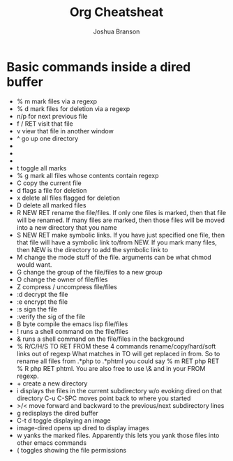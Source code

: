 #+TITLE:Org Cheatsheat
#+AUTHOR: Joshua Branson
#+LANGUAGE: en
#+HTML_HEAD <link rel="stylesheet" type="text/css" href="stylesheet.css" />

* Basic commands inside a dired buffer
 - % m mark files via a regexp
 - % d mark files for deletion via a regexp
 - n/p for next previous file
 - f / RET visit that file
 - v view that file in another window
 - ^ go up one directory
 - * * mark all executables
 - * / mark all directories except for .. and .
 - * s mark all the files in the current subdirectory
 - t  toggle all marks
 - % g mark all files whose contents contain regexp
 - C copy the current file
 - d flags a file for deletion
 - x delete all files flagged for deletion
 - D delete all marked files
 - R NEW RET rename the file/files.  If only one files is marked, then that file will be renamed.
   If many files are marked, then those files will be moved into a new directory that you name
 - S NEW RET make symbolic links.  If you have just specified one file, then that file will have a symbolic link
   to/from NEW.  If you mark many files, then NEW is the directory to add the symbolic link to
 - M change the mode stuff of the file.  arguments can be what chmod would want.
 - G change the group of the file/files to a new group
 - O change the owner of file/files
 - Z compress / uncompress file/files
 - :d decrypt the file
 - :e encrypt the file
 - :s sign the file
 - :verify the sig of the file
 - B byte compile the emacs lisp file/files
 - ! runs a shell command on the file/files
 - & runs a shell command on the file/files in the background
 - % R/C/H/S TO RET FROM these 4 commands rename/copy/hard/soft links out of regexp
   What matches in TO will get replaced in from.  So to rename all files from .*php to .*phtml
   you could say % m RET php RET % R php RET phtml.  You are also free to use \& and \DIGIT
   in your FROM regexp.
 - + create a new directory
 - i displays the files in the current subdirectory w/o evoking dired on that directory
   C-u C-SPC moves point back to where you started
 - >/< move forward and backward to the previous/next subdirectory lines
 - g redisplays the dired buffer
 - C-t d toggle displaying an image
 - image-dired opens up dired to display images
 - w yanks the marked files.  Apparently this lets you yank those files into other emacs commands
 - ( toggles showing the file permissions
